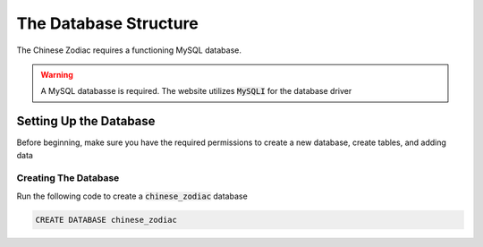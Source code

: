 The Database Structure
======================

The Chinese Zodiac requires a functioning MySQL database.

.. warning::
    A MySQL databasse is required. The website utilizes :code:`MySQLI` for the database driver

Setting Up the Database
------------------------

Before beginning, make sure you have the required permissions to create a new database, create tables, and adding data

Creating The Database
~~~~~~~~~~~~~~~~~~~~~~

Run the following code to create a :code:`chinese_zodiac` database

.. code-block:: SQL

    CREATE DATABASE chinese_zodiac